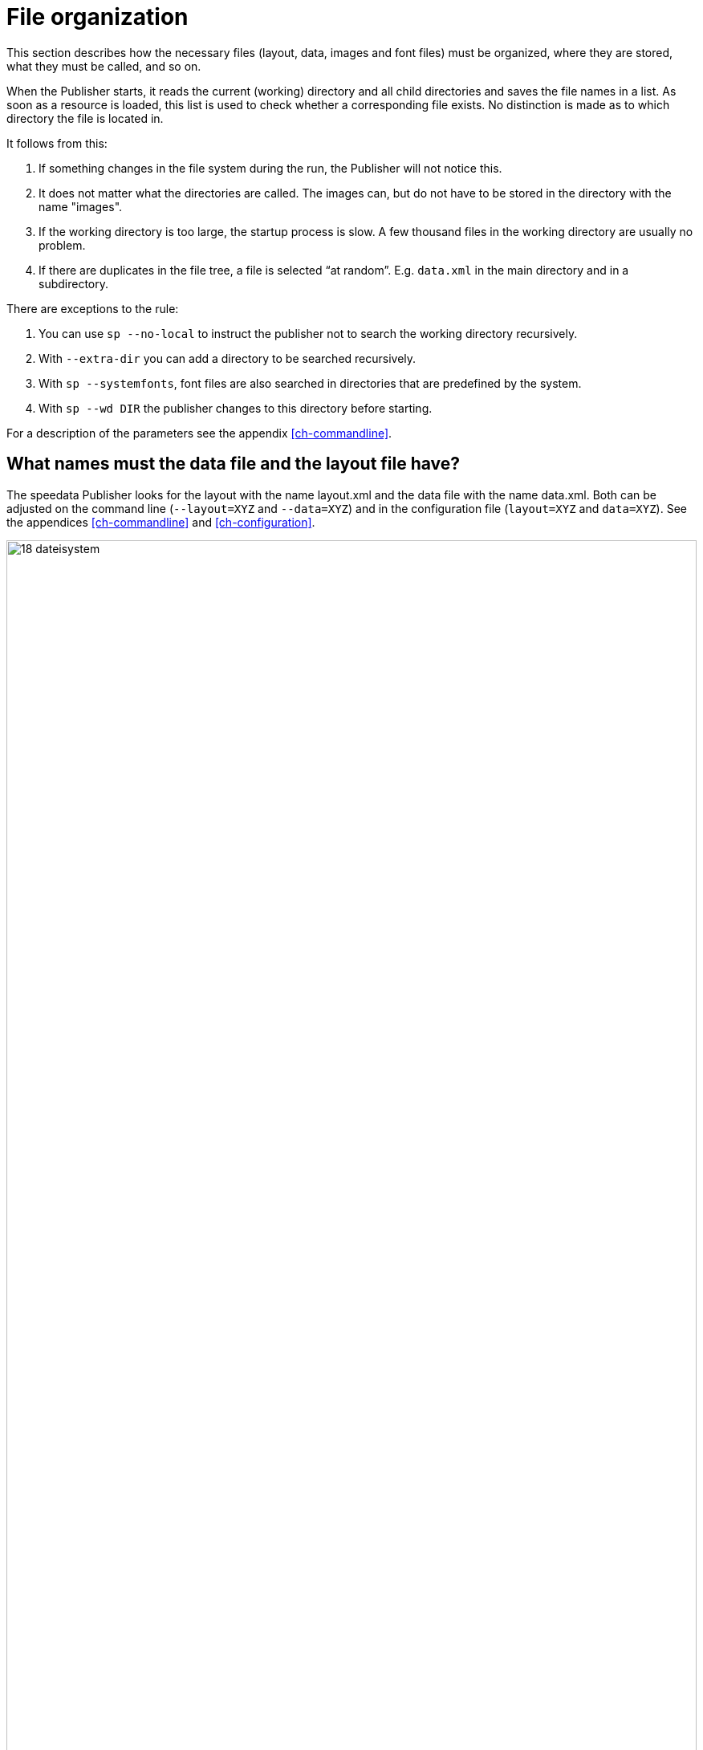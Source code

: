 [[ch-fileorganization]]
= File organization


This section describes how the necessary files (layout, data, images and font files) must be organized, where they are stored, what they must be called, and so on.

When the Publisher starts, it reads the current (working) directory and all child directories and saves the file names in a list. As soon as a resource is loaded, this list is used to check whether a corresponding file exists. No distinction is made as to which directory the file is located in.

It follows from this:

. If something changes in the file system during the run, the Publisher will not notice this.
. It does not matter what the directories are called. The images can, but do not have to be stored in the directory with the name "images".
. If the working directory is too large, the startup process is slow. A few thousand files in the working directory are usually no problem.
. If there are duplicates in the file tree, a file is selected “at random”. E.g. `data.xml` in the main directory and in a subdirectory.

There are exceptions to the rule:

. You can use `sp --no-local` to instruct the publisher not to search the working directory recursively.
. With `--extra-dir` you can add a directory to be searched recursively.
. With `sp --systemfonts`, font files are also searched in directories that are predefined by the system.
. With `sp --wd DIR` the publisher changes to this directory before starting.

For a description of the parameters see the appendix <<ch-commandline>>.

== What names must the data file and the layout file have?

The speedata Publisher looks for the layout with the name layout.xml and the data file with the name data.xml. Both can be adjusted on the command line (`--layout=XYZ` and `--data=XYZ`) and in the configuration file (`layout=XYZ` and `data=XYZ`). See the appendices <<ch-commandline>> and <<ch-configuration>>.

[[abb-19-dateisystem]]
.Possible file organization in a directory. The name of the subdirectories (folders) is arbitrary.
image::18-dateisystem.png[width=100%]

[[ch-splitlayout]]
== Splitting layout sets of rules into individual files

You can split the layout ruleset into several files. There are two ways to merge the files. On the command line, you can use `--extra-xml` to specify one or more layout rulesets, which are also read in. Alternatively, you can use the mechanism via XInclude, here in the case of a font definition:

[source,xml]
-------
<Layout
  xmlns="urn:speedata.de:2009/publisher/en">

  <LoadFontfile name="DejaVuSerif" filename="DejaVuSerif.ttf" />
  ...

</Layout>
-------

This file can then be included with

[source,xml]
-------
<Layout xmlns="urn:speedata.de:2009/publisher/en"
  xmlns:sd="urn:speedata:2009/publisher/functions/en"
  xmlns:xi="http://www.w3.org/2001/XInclude"
  >

  <xi:include href="dejavu.xml"/>
  ...

</Layout>
-------

The namespace for XInclude must be declared as above, otherwise there will be a syntax error in the XML file.

== Splitting data into individual files

The data file can also be split into several files. XInclude is used for this.

[source,xml]
-------
<catalog xmlns:xi="http://www.w3.org/2001/XInclude">
  <xi:include href="globalsettings.xml"/>
  <xi:include href="article0001.xml"/>
  <xi:include href="article0002.xml"/>
  ...
</catalog>
-------

The namespace for XInclude must be declared in the root node (in the above example, 'catalog').

=== XInclude and XML schema

If the XInclude mechanism is used, it is possible that the XML editor will flag the `<xi:include ...>` statements as unknown.
To prevent this, the RELAX NG schema must be linked to the editor instead of the XML schema. See the chapter <<ch-appendix-schema-assigning,Associate XML editor with schema>>.


// EOF